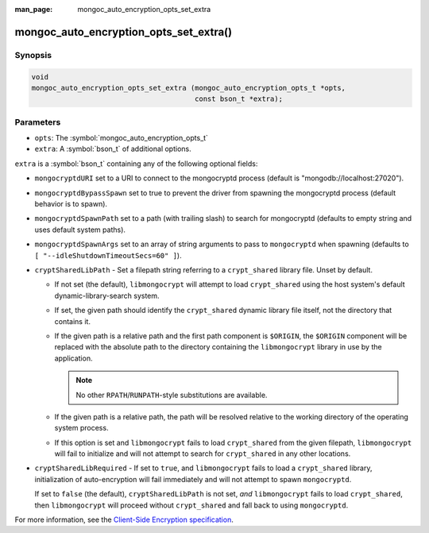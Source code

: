 :man_page: mongoc_auto_encryption_opts_set_extra

mongoc_auto_encryption_opts_set_extra()
=======================================

Synopsis
--------

.. code-block:: c

   void
   mongoc_auto_encryption_opts_set_extra (mongoc_auto_encryption_opts_t *opts,
                                          const bson_t *extra);


Parameters
----------

* ``opts``: The :symbol:`mongoc_auto_encryption_opts_t`
* ``extra``: A :symbol:`bson_t` of additional options.

``extra`` is a :symbol:`bson_t` containing any of the following optional fields:

* ``mongocryptdURI`` set to a URI to connect to the mongocryptd process (default is "mongodb://localhost:27020").
* ``mongocryptdBypassSpawn`` set to true to prevent the driver from spawning the mongocryptd process (default behavior is to spawn).
* ``mongocryptdSpawnPath`` set to a path (with trailing slash) to search for mongocryptd (defaults to empty string and uses default system paths).
* ``mongocryptdSpawnArgs`` set to an array of string arguments to pass to ``mongocryptd`` when spawning (defaults to ``[ "--idleShutdownTimeoutSecs=60" ]``).
* ``cryptSharedLibPath`` - Set a filepath string referring to a ``crypt_shared``
  library file. Unset by default.

  * If not set (the default), ``libmongocrypt`` will attempt to load
    ``crypt_shared`` using the host system's default dynamic-library-search
    system.
  * If set, the given path should identify the ``crypt_shared`` dynamic library
    file itself, not the directory that contains it.
  * If the given path is a relative path and the first path component is
    ``$ORIGIN``, the ``$ORIGIN`` component will be replaced with the absolute
    path to the directory containing the ``libmongocrypt`` library in use by the
    application.

    .. note:: No other ``RPATH``/``RUNPATH``-style substitutions are available.

  * If the given path is a relative path, the path will be resolved relative to
    the working directory of the operating system process.
  * If this option is set and ``libmongocrypt`` fails to load ``crypt_shared`` from the
    given filepath, ``libmongocrypt`` will fail to initialize and will not
    attempt to search for ``crypt_shared`` in any other locations.

* ``cryptSharedLibRequired`` - If set to ``true``, and ``libmongocrypt`` fails
  to load a ``crypt_shared`` library, initialization of auto-encryption will
  fail immediately and will not attempt to spawn ``mongocryptd``.

  If set to ``false`` (the default), ``cryptSharedLibPath`` is not set, *and*
  ``libmongocrypt`` fails to load ``crypt_shared``, then ``libmongocrypt`` will
  proceed without ``crypt_shared`` and fall back to using ``mongocryptd``.

For more information, see the `Client-Side Encryption specification <https://github.com/mongodb/specifications/blob/master/source/client-side-encryption/client-side-encryption.rst#extraoptions>`_.

.. seealso::

  | :symbol:`mongoc_client_enable_auto_encryption()`

  | The guide for :doc:`Using Client-Side Field Level Encryption <using_client_side_encryption>`


